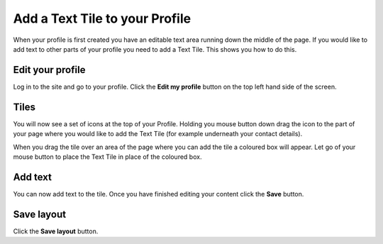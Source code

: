 Add a Text Tile to your Profile
===============================

When your profile is first created you have an editable text area running down the middle of the page. If you would like to add text to other parts of your profile you need to add a Text Tile. This shows you how to do this. 

Edit your profile
-----------------

.. image:: images/add-a-text-tile-to-your-profile/edit-your-profile.png
   :alt: 
   :height: 238px
   :width: 385px
   :align: center


Log in to the site and go to your profile. Click the **Edit my profile** button on the top left hand side of the screen.

Tiles
-----

.. image:: images/add-a-text-tile-to-your-profile/tiles.png
   :alt: 
   :height: 157px
   :width: 655px
   :align: center


You will now see a set of icons at the top of your Profile. Holding you mouse button down drag the icon to the part of your page where you would like to add the Text Tile (for example underneath your contact details). 

.. image:: images/add-a-text-tile-to-your-profile/media_1401783919468.png
   :alt: 
   :height: 159px
   :width: 503px
   :align: center


When you drag the tile over an area of the page where you can add the tile a coloured box will appear. Let go of your mouse button to place the Text Tile in place of the coloured box. 

Add text
--------

.. image:: images/add-a-text-tile-to-your-profile/add-text.png
   :alt: 
   :height: 479px
   :width: 625px
   :align: center


You can now add text to the tile. Once you have finished editing your content click the **Save** button. 

Save layout
-----------

.. image:: images/add-a-text-tile-to-your-profile/save-layout.png
   :alt: 
   :height: 354px
   :width: 470px
   :align: center


Click the **Save layout** button.